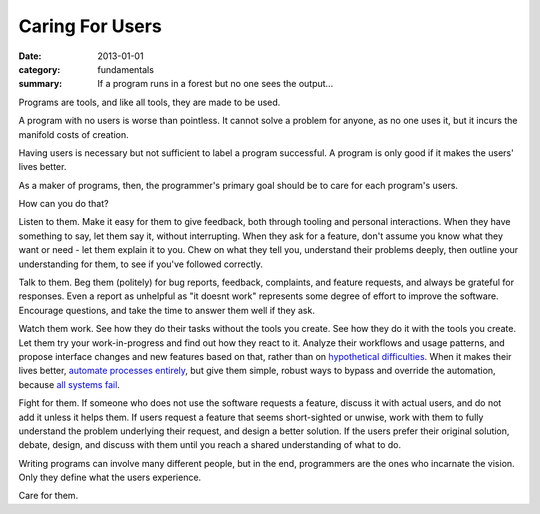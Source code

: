 Caring For Users
================

:date: 2013-01-01
:category: fundamentals
:summary: If a program runs in a forest but no one sees the output...

Programs are tools, and like all tools, they are made to be used.

A program with no users is worse than pointless. It cannot solve a problem
for anyone, as no one uses it, but it incurs the manifold costs of creation.

Having users is necessary but not sufficient to label a program successful. A
program is only good if it makes the users' lives better.

As a maker of programs, then, the programmer's primary goal should be to care
for each program's users.

How can you do that?

Listen to them. Make it easy for them to give feedback, both through tooling
and personal interactions. When they have something to say, let them say it,
without interrupting. When they ask for a feature, don't assume you know what
they want or need - let them explain it to you. Chew on what they tell you,
understand their problems deeply, then outline your understanding for them, to
see if you've followed correctly.

Talk to them. Beg them (politely) for bug reports, feedback, complaints,
and feature requests, and always be grateful for responses. Even a report as
unhelpful as "it doesnt work" represents some degree of effort to improve the
software. Encourage questions, and take the time to answer them well if they ask.

Watch them work. See how they do their tasks without the tools you create. See
how they do it with the tools you create. Let them try your work-in-progress
and find out how they react to it. Analyze their workflows and usage patterns,
and propose interface changes and new features based on that, rather than on
`hypothetical difficulties`_. When it makes their lives better, `automate
processes entirely`_, but give them simple, robust ways to bypass and override
the automation, because `all systems fail`_.

Fight for them. If someone who does not use the software requests a feature,
discuss it with actual users, and do not add it unless it helps them. If users
request a feature that seems short-sighted or unwise, work with them to fully
understand the problem underlying their request, and design a better solution.
If the users prefer their original solution, debate, design, and discuss with
them until you reach a shared understanding of what to do.

Writing programs can involve many different people, but in the end, programmers
are the ones who incarnate the vision. Only they define what the users
experience.

Care for them.

.. _automate processes entirely: /automate-everything.html
.. _hypothetical difficulties: /no-hypotheticals.html
.. _all systems fail: /fail-gracefully.html
